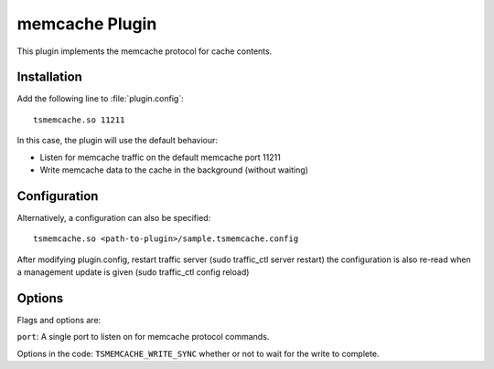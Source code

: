 .. _memcache-plugin:

memcache Plugin
***************

.. Licensed to the Apache Software Foundation (ASF) under one
   or more contributor license agreements.  See the NOTICE file
  distributed with this work for additional information
  regarding copyright ownership.  The ASF licenses this file
  to you under the Apache License, Version 2.0 (the
  "License"); you may not use this file except in compliance
  with the License.  You may obtain a copy of the License at
 
   http://www.apache.org/licenses/LICENSE-2.0
 
  Unless required by applicable law or agreed to in writing,
  software distributed under the License is distributed on an
  "AS IS" BASIS, WITHOUT WARRANTIES OR CONDITIONS OF ANY
  KIND, either express or implied.  See the License for the
  specific language governing permissions and limitations
  under the License.


This plugin implements the memcache protocol for cache contents.

Installation
============

Add the following line to :file:`plugin.config`::

    tsmemcache.so 11211

In this case, the plugin will use the default behaviour:

-  Listen for memcache traffic on the default memcache port 11211
-  Write memcache data to the cache in the background (without waiting)

Configuration
=============

Alternatively, a configuration can also be specified::

    tsmemcache.so <path-to-plugin>/sample.tsmemcache.config

After modifying plugin.config, restart traffic server (sudo traffic_ctl
server restart) the configuration is also re-read when a management
update is given (sudo traffic_ctl config reload)

Options
=======

Flags and options are:

``port``: A single port to listen on for memcache protocol commands.

Options in the code:
``TSMEMCACHE_WRITE_SYNC`` whether or not to wait for the write to complete.
